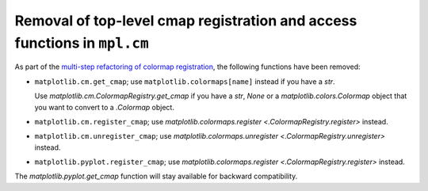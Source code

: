 Removal of top-level cmap registration and access functions in ``mpl.cm``
~~~~~~~~~~~~~~~~~~~~~~~~~~~~~~~~~~~~~~~~~~~~~~~~~~~~~~~~~~~~~~~~~~~~~~~~~

As part of the `multi-step refactoring of colormap registration
<https://github.com/matplotlib/matplotlib/issues/20853>`_, the following functions have
been removed:

- ``matplotlib.cm.get_cmap``; use ``matplotlib.colormaps[name]`` instead if you
  have a `str`.

  Use `matplotlib.cm.ColormapRegistry.get_cmap` if you have a `str`, `None` or a
  `matplotlib.colors.Colormap` object that you want to convert to a `.Colormap`
  object.
- ``matplotlib.cm.register_cmap``; use `matplotlib.colormaps.register
  <.ColormapRegistry.register>` instead.
- ``matplotlib.cm.unregister_cmap``; use `matplotlib.colormaps.unregister
  <.ColormapRegistry.unregister>` instead.
- ``matplotlib.pyplot.register_cmap``; use `matplotlib.colormaps.register
  <.ColormapRegistry.register>` instead.

The `matplotlib.pyplot.get_cmap` function will stay available for backward
compatibility.
